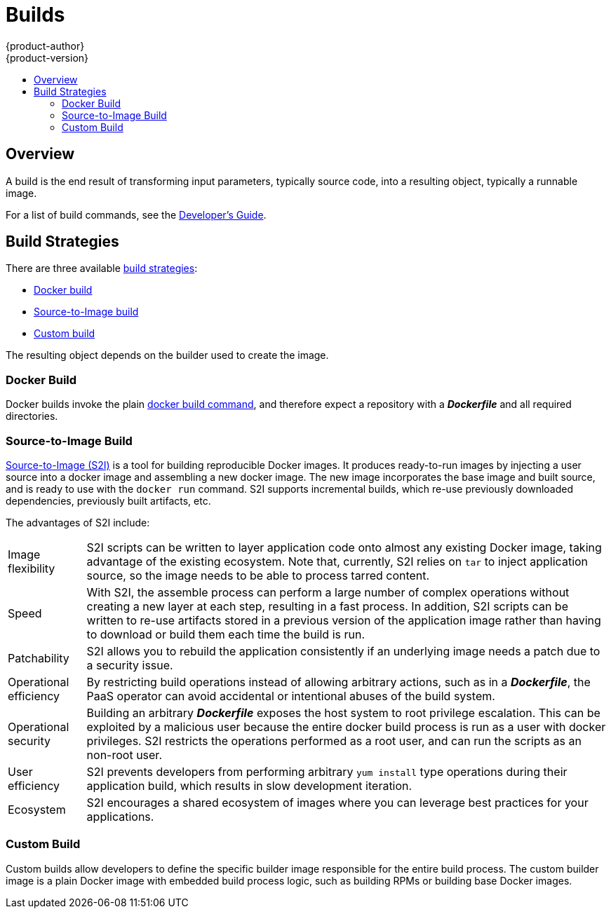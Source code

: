 = Builds
{product-author}
{product-version}
:data-uri:
:icons:
:experimental:
:toc: macro
:toc-title:

toc::[]

== Overview
A build is the end result of transforming input parameters, typically source code, into a resulting object, typically a runnable image.

For a list of build commands, see the
link:../../dev_guide/builds.html[Developer's Guide].

== Build Strategies

There are three available link:openshift_model.html#build-strategies[build strategies]:

* link:#docker-build[Docker build]
* link:#source-build[Source-to-Image build]
* link:#custom-build[Custom build]

The resulting object depends on the builder used to create the image.

[#docker-build]
=== Docker Build
Docker builds invoke the plain https://docs.docker.com/reference/commandline/cli/#build[docker build command], and therefore expect a repository with a *_Dockerfile_* and all required directories.

[#source-build]
=== Source-to-Image Build
link:../../creating_images/sti.html[Source-to-Image (S2I)] is a tool for
building reproducible Docker images. It produces ready-to-run images by
injecting a user source into a docker image and assembling a new docker image.
The new image incorporates the base image and built source, and is ready to use
with the `docker run` command. S2I supports incremental builds, which re-use
previously downloaded dependencies, previously built artifacts, etc.

The advantages of S2I include:

[horizontal]
Image flexibility:: S2I scripts can be written to layer application code onto
almost any existing Docker image, taking advantage of the existing ecosystem.
Note that, currently, S2I relies on `tar` to inject application
source, so the image needs to be able to process tarred content.

Speed:: With S2I, the assemble process can perform a large number of complex
operations without creating a new layer at each step, resulting in a fast
process. In addition, S2I scripts can be written to re-use artifacts stored in a
previous version of the application image rather than having to download or
build them each time the build is run.

Patchability:: S2I allows you to rebuild the application consistently if an
underlying image needs a patch due to a security issue.

Operational efficiency:: By restricting build operations instead of allowing
arbitrary actions, such as in a *_Dockerfile_*, the PaaS operator can avoid
accidental or intentional abuses of the build system.

Operational security:: Building an arbitrary *_Dockerfile_* exposes the host
system to root privilege escalation. This can be exploited by a malicious user
because the entire docker build process is run as a user with docker privileges.
S2I restricts the operations performed as a root user, and can run the scripts
as an non-root user.

User efficiency:: S2I prevents developers from performing arbitrary `yum
install` type operations during their application build, which results in slow
development iteration.

Ecosystem:: S2I encourages a shared ecosystem of images where you can leverage
best practices for your applications.

[#custom-build]
=== Custom Build
Custom builds allow developers to define the specific builder image responsible
for the entire build process. The custom builder image is a plain Docker image
with embedded build process logic, such as building RPMs or building base Docker
images.

